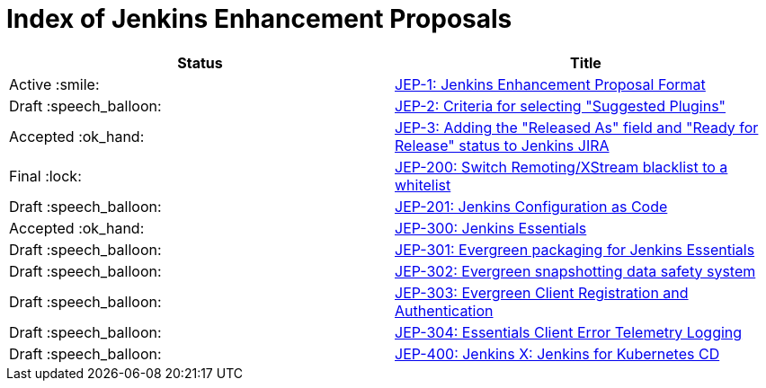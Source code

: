 = Index of Jenkins Enhancement Proposals

[cols="^,>"]
|===
| Status | Title

| Active :smile:
| link:1/[JEP-1: Jenkins Enhancement Proposal Format]

| Draft :speech_balloon:
| link:2/[JEP-2: Criteria for selecting "Suggested Plugins"]

| Accepted :ok_hand:
| link:3/[JEP-3: Adding the "Released As" field and "Ready for Release" status to Jenkins JIRA]

| Final :lock:
| link:200/[JEP-200: Switch Remoting/XStream blacklist to a whitelist]

| Draft :speech_balloon:
| link:201/[JEP-201: Jenkins Configuration as Code]

| Accepted :ok_hand:
| link:300/[JEP-300: Jenkins Essentials]

| Draft :speech_balloon:
| link:301/[JEP-301: Evergreen packaging for Jenkins Essentials]

| Draft :speech_balloon:
| link:302/[JEP-302: Evergreen snapshotting data safety system]

| Draft :speech_balloon:
| link:303/[JEP-303: Evergreen Client Registration and Authentication]

| Draft :speech_balloon:
| link:304/[JEP-304: Essentials Client Error Telemetry Logging]

| Draft :speech_balloon:
| link:400/[JEP-400: Jenkins X: Jenkins for Kubernetes CD]

|===
